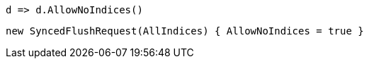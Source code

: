 [source, csharp]
----
d => d.AllowNoIndices()
----
[source, csharp]
----
new SyncedFlushRequest(AllIndices) { AllowNoIndices = true }
----
